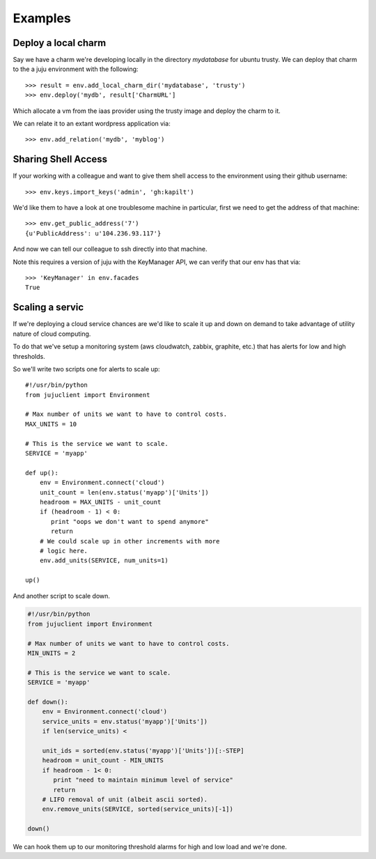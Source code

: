 Examples
========


Deploy a local charm
++++++++++++++++++++

Say we have a charm we're developing locally in the directory
`mydatabase` for ubuntu trusty. We can deploy that charm to the
a juju environment with the following::

   >>> result = env.add_local_charm_dir('mydatabase', 'trusty')
   >>> env.deploy('mydb', result['CharmURL']

Which allocate a vm from the iaas provider using the trusty image and
deploy the charm to it.

We can relate it to an extant wordpress application via::

   >>> env.add_relation('mydb', 'myblog')


Sharing Shell Access
++++++++++++++++++++

If your working with a colleague and want to give them shell
access to the environment using their github username::

   >>> env.keys.import_keys('admin', 'gh:kapilt')

We'd like them to have a look at one troublesome machine in particular,
first we need to get the address of that machine::

   >>> env.get_public_address('7')
   {u'PublicAddress': u'104.236.93.117'}

And now we can tell our colleague to ssh directly into that machine.

Note this requires a version of juju with the KeyManager API,
we can verify that our env has that via::

   >>> 'KeyManager' in env.facades
   True

   
Scaling a servic
+++++++++++++++++

If we're deploying a cloud service chances are we'd like to scale
it up and down on demand to take advantage of utility nature
of cloud computing.

To do that we've setup a monitoring system (aws cloudwatch, zabbix,
graphite, etc.) that has alerts for low and high thresholds.

So we'll write two scripts one for alerts to scale up::

   #!/usr/bin/python
   from jujuclient import Environment
   
   # Max number of units we want to have to control costs.
   MAX_UNITS = 10

   # This is the service we want to scale.
   SERVICE = 'myapp'

   def up():
       env = Environment.connect('cloud')
       unit_count = len(env.status('myapp')['Units'])
       headroom = MAX_UNITS - unit_count
       if (headroom - 1) < 0:
          print "oops we don't want to spend anymore"
	  return
       # We could scale up in other increments with more
       # logic here.
       env.add_units(SERVICE, num_units=1)

   up()


And another script to scale down.

.. code-block:: python


   #!/usr/bin/python
   from jujuclient import Environment
   
   # Max number of units we want to have to control costs.
   MIN_UNITS = 2

   # This is the service we want to scale.
   SERVICE = 'myapp'

   def down():
       env = Environment.connect('cloud')
       service_units = env.status('myapp')['Units'])
       if len(service_units) <

       unit_ids = sorted(env.status('myapp')['Units'])[:-STEP]
       headroom = unit_count - MIN_UNITS
       if headroom - 1< 0:
          print "need to maintain minimum level of service"
	  return
       # LIFO removal of unit (albeit ascii sorted).
       env.remove_units(SERVICE, sorted(service_units)[-1])

   down()

We can hook them up to our monitoring threshold alarms for high and
low load and we're done.
